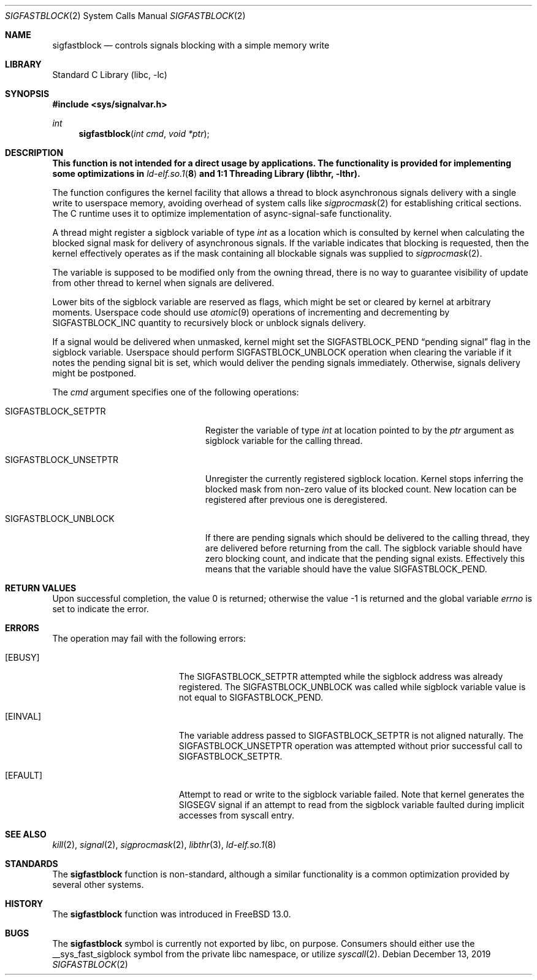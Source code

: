 .\" Copyright (c) 2016 The FreeBSD Foundation, Inc.
.\"
.\" This documentation was written by
.\" Konstantin Belousov <kib@FreeBSD.org> under sponsorship
.\" from the FreeBSD Foundation.
.\"
.\" Redistribution and use in source and binary forms, with or without
.\" modification, are permitted provided that the following conditions
.\" are met:
.\" 1. Redistributions of source code must retain the above copyright
.\"    notice, this list of conditions and the following disclaimer.
.\" 2. Redistributions in binary form must reproduce the above copyright
.\"    notice, this list of conditions and the following disclaimer in the
.\"    documentation and/or other materials provided with the distribution.
.\"
.\" THIS SOFTWARE IS PROVIDED BY THE AUTHORS AND CONTRIBUTORS ``AS IS'' AND
.\" ANY EXPRESS OR IMPLIED WARRANTIES, INCLUDING, BUT NOT LIMITED TO, THE
.\" IMPLIED WARRANTIES OF MERCHANTABILITY AND FITNESS FOR A PARTICULAR PURPOSE
.\" ARE DISCLAIMED.  IN NO EVENT SHALL THE AUTHORS OR CONTRIBUTORS BE LIABLE
.\" FOR ANY DIRECT, INDIRECT, INCIDENTAL, SPECIAL, EXEMPLARY, OR CONSEQUENTIAL
.\" DAMAGES (INCLUDING, BUT NOT LIMITED TO, PROCUREMENT OF SUBSTITUTE GOODS
.\" OR SERVICES; LOSS OF USE, DATA, OR PROFITS; OR BUSINESS INTERRUPTION)
.\" HOWEVER CAUSED AND ON ANY THEORY OF LIABILITY, WHETHER IN CONTRACT, STRICT
.\" LIABILITY, OR TORT (INCLUDING NEGLIGENCE OR OTHERWISE) ARISING IN ANY WAY
.\" OUT OF THE USE OF THIS SOFTWARE, EVEN IF ADVISED OF THE POSSIBILITY OF
.\" SUCH DAMAGE.
.\"
.Dd December 13, 2019
.Dt SIGFASTBLOCK 2
.Os
.Sh NAME
.Nm sigfastblock
.Nd controls signals blocking with a simple memory write
.Sh LIBRARY
.Lb libc
.Sh SYNOPSIS
.In sys/signalvar.h
.Ft int
.Fn sigfastblock "int cmd" "void *ptr"
.Sh DESCRIPTION
.Bf -symbolic
This function is not intended for a direct usage by applications.
The functionality is provided for implementing some optimizations in
.Xr ld-elf.so.1 8
and
.Lb libthr .
.Ef
.Pp
The function configures the kernel facility that allows a thread to
block asynchronous signals delivery with a single write to userspace
memory, avoiding overhead of system calls like
.Xr sigprocmask 2
for establishing critical sections.
The C runtime uses it to optimize implementation of async-signal-safe
functionality.
.Pp
A thread might register a
.Dv sigblock
variable of type
.Vt int
as a location which is consulted by kernel when calculating the
blocked signal mask for delivery of asynchronous signals.
If the variable indicates that blocking is requested, then the kernel
effectively operates as if the mask containing all blockable signals was
supplied to
.Xr sigprocmask 2 .
.Pp
The variable is supposed to be modified only from the owning thread,
there is no way to guarantee visibility of update from other thread
to kernel when signals are delivered.
.Pp
Lower bits of the sigblock variable are reserved as flags,
which might be set or cleared by kernel at arbitrary moments.
Userspace code should use
.Xr atomic 9
operations of incrementing and decrementing by
.Dv SIGFASTBLOCK_INC
quantity to recursively block or unblock signals delivery.
.Pp
If a signal would be delivered when unmasked, kernel might set the
.Dv SIGFASTBLOCK_PEND
.Dq pending signal
flag in the sigblock variable.
Userspace should perform
.Dv SIGFASTBLOCK_UNBLOCK
operation when clearing the variable if it notes the pending signal
bit is set, which would deliver the pending signals immediately.
Otherwise, signals delivery might be postponed.
.Pp
The
.Fa cmd
argument specifies one of the following operations:
.Bl -tag -width SIGFASTBLOCK_UNSETPTR
.It Dv SIGFASTBLOCK_SETPTR
Register the variable of type
.Vt int
at location pointed to by the
.Fa ptr
argument as sigblock variable for the calling thread.
.It Dv SIGFASTBLOCK_UNSETPTR
Unregister the currently registered sigblock location.
Kernel stops inferring the blocked mask from non-zero value of its
blocked count.
New location can be registered after previous one is deregistered.
.It Dv SIGFASTBLOCK_UNBLOCK
If there are pending signals which should be delivered to the calling
thread, they are delivered before returning from the call.
The sigblock variable should have zero blocking count, and indicate
that the pending signal exists.
Effectively this means that the variable should have the value
.Dv SIGFASTBLOCK_PEND .
.El
.Sh RETURN VALUES
.Rv -std
.Sh ERRORS
The operation may fail with the following errors:
.Bl -tag -width Er
.It Bq Er EBUSY
The
.Dv SIGFASTBLOCK_SETPTR
attempted while the sigblock address was already registered.
The
.Dv SIGFASTBLOCK_UNBLOCK
was called while sigblock variable value is not equal to
.Dv SIGFASTBLOCK_PEND .
.It Bq Er EINVAL
The variable address passed to
.Dv SIGFASTBLOCK_SETPTR
is not aligned naturally.
The
.Dv SIGFASTBLOCK_UNSETPTR
operation was attempted without prior successful call to
.Dv SIGFASTBLOCK_SETPTR .
.It Bq Er EFAULT
Attempt to read or write to the sigblock variable failed.
Note that kernel generates the
.Dv SIGSEGV
signal if an attempt to read from the sigblock variable faulted
during implicit accesses from syscall entry.
.El
.Sh SEE ALSO
.Xr kill 2 ,
.Xr signal 2 ,
.Xr sigprocmask 2 ,
.Xr libthr 3 ,
.Xr ld-elf.so.1 8
.Sh STANDARDS
The
.Nm
function is non-standard, although a similar functionality is a common
optimization provided by several other systems.
.Sh HISTORY
The
.Nm
function was introduced in
.Fx 13.0 .
.Sh BUGS
The
.Nm
symbol is currently not exported by libc, on purpose.
Consumers should either use the
.Dv __sys_fast_sigblock
symbol from the private libc namespace, or utilize
.Xr syscall 2 .

